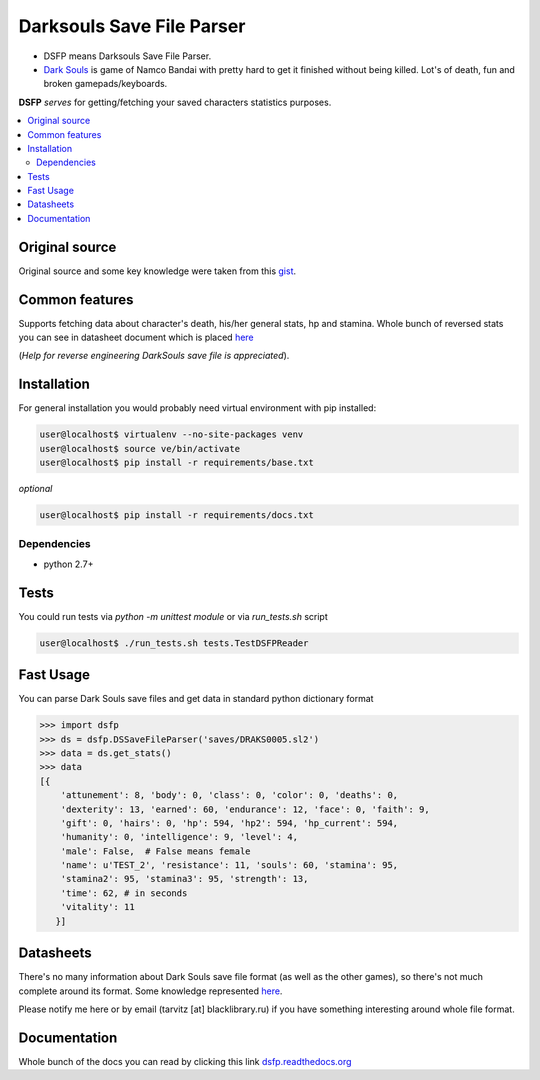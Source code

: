 Darksouls Save File Parser
==========================

* DSFP means Darksouls Save File Parser.
* `Dark Souls <http://darksouls.wikia.com/wiki/Dark_Souls>`_ is game of
  Namco Bandai with pretty hard to get it finished without being killed.
  Lot's of death, fun and broken gamepads/keyboards.

**DSFP** *serves* for getting/fetching your saved characters statistics purposes.

.. contents:: :local:
    :depth: 2

Original source
~~~~~~~~~~~~~~~

Original source and some key knowledge were taken from this
`gist <https://gist.github.com/infausto/8382836/>`_.

Common features
~~~~~~~~~~~~~~~
Supports fetching data about character's death, his/her general stats, hp and stamina.
Whole bunch of reversed stats you can see in datasheet document which is placed
`here <docs/datasheet.rst>`_

(*Help for reverse engineering DarkSouls save file is appreciated*).

Installation
~~~~~~~~~~~~
For general installation you would probably need virtual environment with pip
installed:

.. code-block:: bash

   user@localhost$ virtualenv --no-site-packages venv
   user@localhost$ source ve/bin/activate
   user@localhost$ pip install -r requirements/base.txt

*optional*

.. code-block:: bash

   user@localhost$ pip install -r requirements/docs.txt

Dependencies
------------
* python 2.7+


Tests
~~~~~
You could run tests via `python -m unittest module` or via `run_tests.sh` script

.. code-block:: bash

   user@localhost$ ./run_tests.sh tests.TestDSFPReader

Fast Usage
~~~~~~~~~~
You can parse Dark Souls save files and get data in standard python
dictionary format

.. code-block:: python

    >>> import dsfp
    >>> ds = dsfp.DSSaveFileParser('saves/DRAKS0005.sl2')
    >>> data = ds.get_stats()
    >>> data
    [{
        'attunement': 8, 'body': 0, 'class': 0, 'color': 0, 'deaths': 0,
        'dexterity': 13, 'earned': 60, 'endurance': 12, 'face': 0, 'faith': 9,
        'gift': 0, 'hairs': 0, 'hp': 594, 'hp2': 594, 'hp_current': 594,
        'humanity': 0, 'intelligence': 9, 'level': 4,
        'male': False,  # False means female
        'name': u'TEST_2', 'resistance': 11, 'souls': 60, 'stamina': 95,
        'stamina2': 95, 'stamina3': 95, 'strength': 13,
        'time': 62, # in seconds
        'vitality': 11
       }]




Datasheets
~~~~~~~~~~
There's no many information about Dark Souls save file format (as well as the
other games), so there's not much complete around its format.
Some knowledge represented `here <docs/datasheet.rst>`_.

Please notify me here or by email (tarvitz [at] blacklibrary.ru)
if you have something interesting around whole file format.

Documentation
~~~~~~~~~~~~~
Whole bunch of the docs you can read by clicking this link
`dsfp.readthedocs.org <http://dsfp.readthedocs.org>`_